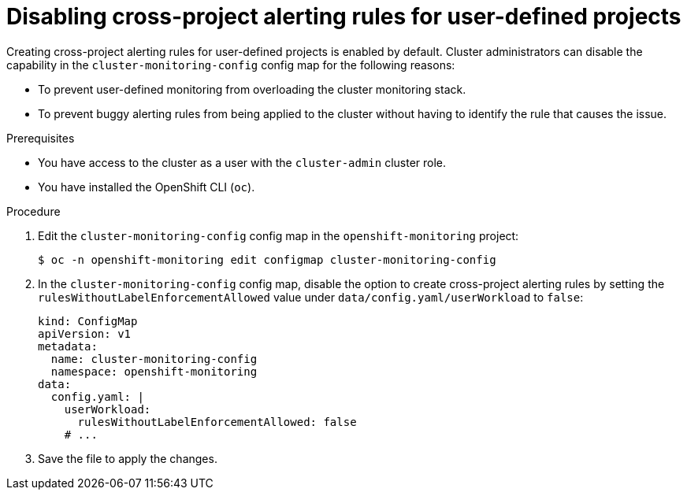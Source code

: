 // Module included in the following assemblies:
//
// * observability/monitoring/managing-alerts.adoc

:_mod-docs-content-type: PROCEDURE
[id="disabling-cross-project-alerting-rules-for-user-defined-projects_{context}"]
= Disabling cross-project alerting rules for user-defined projects

Creating cross-project alerting rules for user-defined projects is enabled by default. Cluster administrators can disable the capability in the `cluster-monitoring-config` config map for the following reasons:

* To prevent user-defined monitoring from overloading the cluster monitoring stack.
* To prevent buggy alerting rules from being applied to the cluster without having to identify the rule that causes the issue.

.Prerequisites

ifndef::openshift-dedicated,openshift-rosa[]
* You have access to the cluster as a user with the `cluster-admin` cluster role.
endif::openshift-dedicated,openshift-rosa[]
ifdef::openshift-dedicated,openshift-rosa[]
* You have access to the cluster as a user with the `dedicated-admin` role.
endif::openshift-dedicated,openshift-rosa[]
* You have installed the OpenShift CLI (`oc`).

.Procedure

. Edit the `cluster-monitoring-config` config map in the `openshift-monitoring` project:
+
[source,terminal]
----
$ oc -n openshift-monitoring edit configmap cluster-monitoring-config
----

. In the `cluster-monitoring-config` config map, disable the option to create cross-project alerting rules by setting the `rulesWithoutLabelEnforcementAllowed` value under `data/config.yaml/userWorkload` to `false`:
+
[source,yaml]
----
kind: ConfigMap
apiVersion: v1
metadata:
  name: cluster-monitoring-config
  namespace: openshift-monitoring
data:
  config.yaml: |
    userWorkload:
      rulesWithoutLabelEnforcementAllowed: false
    # ...
----

. Save the file to apply the changes.
